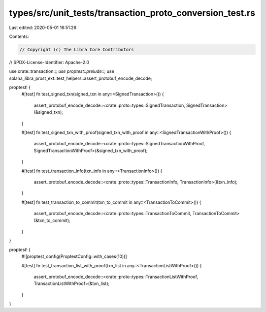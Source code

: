 types/src/unit_tests/transaction_proto_conversion_test.rs
=========================================================

Last edited: 2020-05-01 16:51:26

Contents:

.. code-block:: rs

    // Copyright (c) The Libra Core Contributors
// SPDX-License-Identifier: Apache-2.0

use crate::transaction::*;
use proptest::prelude::*;
use solana_libra_prost_ext::test_helpers::assert_protobuf_encode_decode;

proptest! {
    #[test]
    fn test_signed_txn(signed_txn in any::<SignedTransaction>()) {
        assert_protobuf_encode_decode::<crate::proto::types::SignedTransaction, SignedTransaction>(&signed_txn);
    }

    #[test]
    fn test_signed_txn_with_proof(signed_txn_with_proof in any::<SignedTransactionWithProof>()) {
        assert_protobuf_encode_decode::<crate::proto::types::SignedTransactionWithProof, SignedTransactionWithProof>(&signed_txn_with_proof);
    }

    #[test]
    fn test_transaction_info(txn_info in any::<TransactionInfo>()) {
        assert_protobuf_encode_decode::<crate::proto::types::TransactionInfo, TransactionInfo>(&txn_info);
    }

    #[test]
    fn test_transaction_to_commit(txn_to_commit in any::<TransactionToCommit>()) {
        assert_protobuf_encode_decode::<crate::proto::types::TransactionToCommit, TransactionToCommit>(&txn_to_commit);
    }
}

proptest! {
    #![proptest_config(ProptestConfig::with_cases(10))]

    #[test]
    fn test_transaction_list_with_proof(txn_list in any::<TransactionListWithProof>()) {
        assert_protobuf_encode_decode::<crate::proto::types::TransactionListWithProof, TransactionListWithProof>(&txn_list);
    }
}


